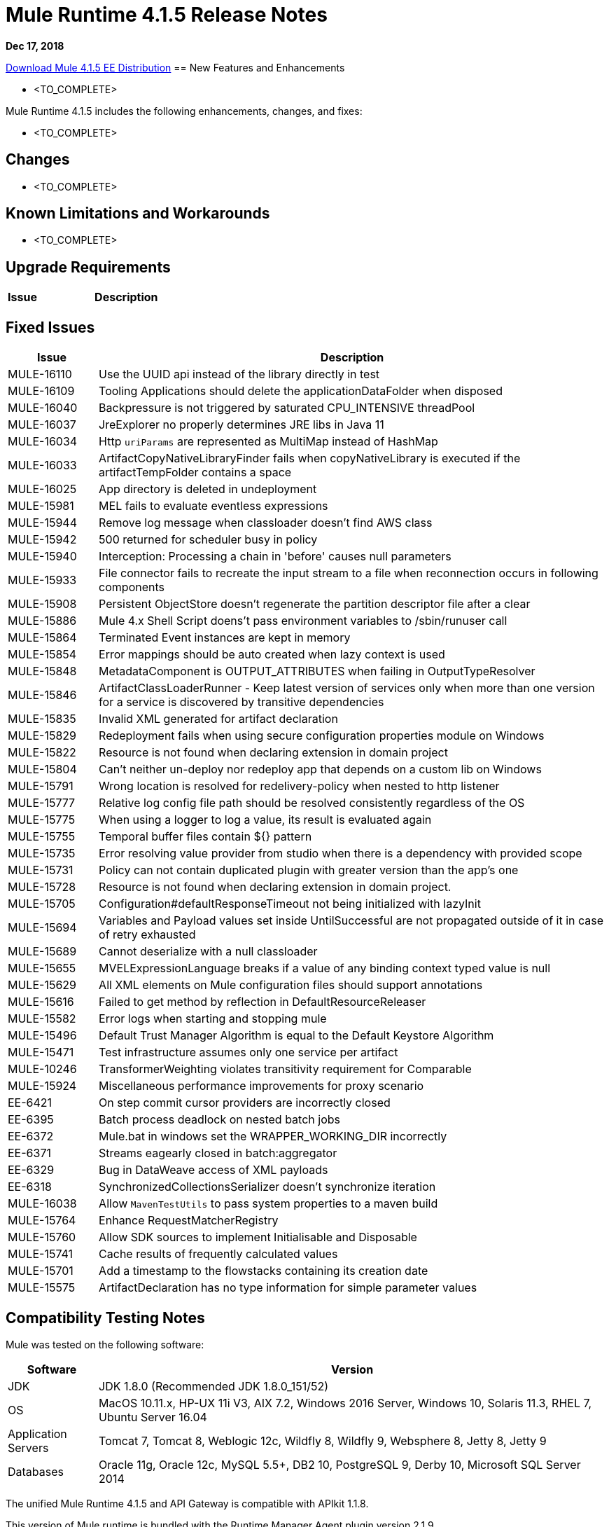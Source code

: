 // Product_Name Version number/date Release Notes 
= Mule Runtime 4.1.5 Release Notes 
:keywords: mule, 4.1.5, runtime, release notes 
 
*Dec 17, 2018* 
 
// // <All sections are required. If there is nothing to say, then the body text in the section should read, “Not applicable.” 
link:http://s3.amazonaws.com/new-mule-artifacts/mule-ee-distribution-standalone-4.1.5.zip[Download Mule 4.1.5 EE Distribution] 
// <This section lists all the major new features available with this latest version. Do not provide links to documentation and do not use images, which make reusing the release note content more difficult.> 
== New Features and Enhancements 
 
* <TO_COMPLETE> 
 
 
Mule Runtime 4.1.5 includes the following enhancements, changes, and fixes: 
 
* <TO_COMPLETE> 
 
 
== Changes 
 
* <TO_COMPLETE> 
 
 
== Known Limitations and Workarounds 
 
* <TO_COMPLETE> 
 
== Upgrade Requirements 
 
[%header,cols="15a,85a"] 
|===
|Issue |Description
// <TO COMPLETE> 
|=== 
 
== Fixed Issues 
 
[%header,cols="15a,85a"] 
|===
|Issue |Description
// Fixed Issues 
| MULE-16110 | Use the UUID api instead of the library directly in test 
| MULE-16109 | Tooling Applications should delete the applicationDataFolder when disposed 
| MULE-16040 | Backpressure is not triggered by saturated CPU_INTENSIVE threadPool 
| MULE-16037 | JreExplorer no properly determines JRE libs in Java 11 
| MULE-16034 | Http `uriParams` are represented as MultiMap instead of HashMap 
| MULE-16033 | ArtifactCopyNativeLibraryFinder fails when copyNativeLibrary is executed if the artifactTempFolder contains a space 
| MULE-16025 | App directory is deleted in undeployment 
| MULE-15981 | MEL fails to evaluate eventless expressions 
| MULE-15944 | Remove log message when classloader doesn't find AWS class 
| MULE-15942 | 500 returned for scheduler busy in policy 
| MULE-15940 | Interception: Processing a chain in 'before' causes null parameters 
| MULE-15933 | File connector fails to recreate the input stream to a file when reconnection occurs in following components 
| MULE-15908 | Persistent ObjectStore doesn't regenerate the partition descriptor file after a clear 
| MULE-15886 | Mule 4.x Shell Script doens't pass environment variables to /sbin/runuser call 
| MULE-15864 | Terminated Event instances are kept in memory 
| MULE-15854 | Error mappings should be auto created when lazy context is used 
| MULE-15848 | MetadataComponent is OUTPUT_ATTRIBUTES when failing in OutputTypeResolver 
| MULE-15846 | ArtifactClassLoaderRunner - Keep latest version of services only when more than one version for a service is discovered by transitive dependencies 
| MULE-15835 | Invalid XML generated for artifact declaration 
| MULE-15829 | Redeployment fails when using secure configuration properties module on Windows 
| MULE-15822 | Resource is not found when declaring extension in domain project  
| MULE-15804 | Can't neither un-deploy nor redeploy app that depends on a custom lib on Windows 
| MULE-15791 | Wrong location is resolved for redelivery-policy when nested to http listener 
| MULE-15777 | Relative log config file path should be resolved consistently regardless of the OS 
| MULE-15775 | When using a logger to log a value, its result is evaluated again 
| MULE-15755 | Temporal buffer files contain ${} pattern 
| MULE-15735 | Error resolving value provider from studio when there is a dependency with provided scope 
| MULE-15731 | Policy can not contain duplicated plugin with greater version than the app's one 
| MULE-15728 | Resource is not found when declaring extension in domain project. 
| MULE-15705 | Configuration#defaultResponseTimeout not being initialized with lazyInit 
| MULE-15694 | Variables and Payload values set inside UntilSuccessful are not propagated outside of it in case of retry exhausted 
| MULE-15689 | Cannot deserialize with a null classloader 
| MULE-15655 | MVELExpressionLanguage breaks if a value of any binding context typed value is null 
| MULE-15629 | All XML elements on Mule configuration files should support annotations 
| MULE-15616 | Failed to get method by reflection in DefaultResourceReleaser 
| MULE-15582 | Error logs when starting and stopping mule 
| MULE-15496 | Default Trust Manager Algorithm is equal to the Default Keystore Algorithm  
| MULE-15471 | Test infrastructure assumes only one service per artifact 
| MULE-10246 | TransformerWeighting violates transitivity requirement for Comparable
| MULE-15924 | Miscellaneous performance improvements for proxy scenario
| EE-6421 | On step commit cursor providers are incorrectly closed 
| EE-6395 | Batch process deadlock on nested batch jobs 
| EE-6372 | Mule.bat in windows set the WRAPPER_WORKING_DIR incorrectly 
| EE-6371 | Streams eagearly closed in batch:aggregator 
| EE-6329 | Bug in DataWeave access of XML payloads 
| EE-6318 | SynchronizedCollectionsSerializer doesn't synchronize iteration 
//  
// ------------------------------- 
// - Enhancement Request Issues 
// ------------------------------- 
| MULE-16038 | Allow `MavenTestUtils` to pass system properties to a maven build 
| MULE-15764 | Enhance RequestMatcherRegistry 
| MULE-15760 | Allow SDK sources to implement Initialisable and Disposable 
| MULE-15741 | Cache results of frequently calculated values 
| MULE-15701 | Add a timestamp to the flowstacks containing its creation date 
| MULE-15575 | ArtifactDeclaration has no type information for simple parameter values 
|=== 
 
== Compatibility Testing Notes 
 
Mule was tested on the following software: 
 
[%header,cols="15a,85a"] 
|===
|Software |Version
| JDK | JDK 1.8.0 (Recommended JDK 1.8.0_151/52) 
| OS | MacOS 10.11.x, HP-UX 11i V3, AIX 7.2, Windows 2016 Server, Windows 10, Solaris 11.3, RHEL 7, Ubuntu Server 16.04 
| Application Servers | Tomcat 7, Tomcat 8, Weblogic 12c, Wildfly 8, Wildfly 9, Websphere 8, Jetty 8, Jetty 9 
| Databases | Oracle 11g, Oracle 12c, MySQL 5.5+, DB2 10, PostgreSQL 9, Derby 10, Microsoft SQL Server 2014 
|=== 
 
The unified Mule Runtime 4.1.5 and API Gateway is compatible with APIkit 1.1.8. 
 
This version of Mule runtime is bundled with the Runtime Manager Agent plugin version 2.1.9. 
 
